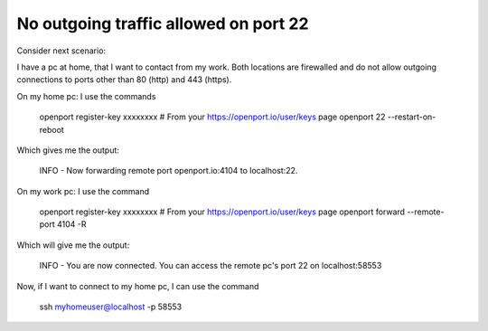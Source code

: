 No outgoing traffic allowed on port 22
=======================

Consider next scenario:

I have a pc at home, that I want to contact from my work.
Both locations are firewalled and do not allow outgoing connections to ports other than 80 (http) and 443 (https).

On my home pc: I use the commands

    openport register-key xxxxxxxx # From your https://openport.io/user/keys page
    openport 22 --restart-on-reboot

Which gives me the output:

    INFO - Now forwarding remote port openport.io:4104 to localhost:22.

On my work pc: I use the command

    openport register-key xxxxxxxx # From your https://openport.io/user/keys page
    openport forward --remote-port 4104 -R

Which will give me the output:

    INFO - You are now connected. You can access the remote pc's port 22 on localhost:58553

Now, if I want to connect to my home pc, I can use the command

    ssh myhomeuser@localhost -p 58553